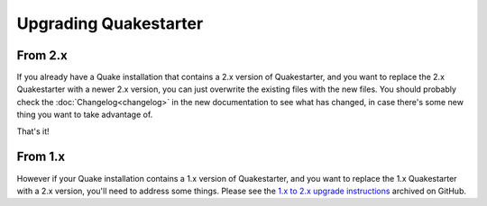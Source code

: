 Upgrading Quakestarter
======================

From 2.x
--------

If you already have a Quake installation that contains a 2.x version of Quakestarter, and you want to replace the 2.x Quakestarter with a newer 2.x version, you can just overwrite the existing files with the new files. You should probably check the :doc:`Changelog<changelog>` in the new documentation to see what has changed, in case there's some new thing you want to take advantage of.

That's it!


From 1.x
--------

However if your Quake installation contains a 1.x version of Quakestarter, and you want to replace the 1.x Quakestarter with a 2.x version, you'll need to address some things. Please see the `1.x to 2.x upgrade instructions`_ archived on GitHub.

.. _1.x to 2.x upgrade instructions: https://raw.githubusercontent.com/neogeographica/quakestarter/v2.5.0/quakestarter_docs/other_stuff/upgrading_quakestarter.txt
